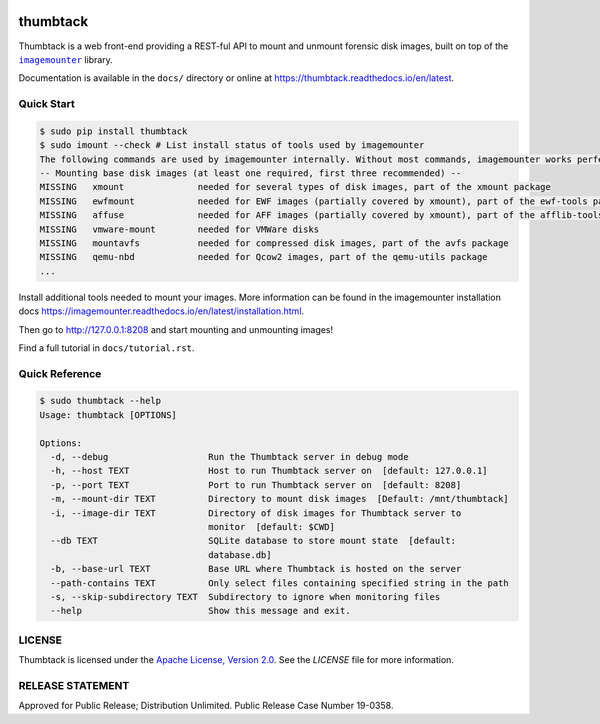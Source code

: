 .. image:: https://github.com/mitre/thumbtack/actions/workflows/thumbtack_workflow.yml/badge.svg?branch=master
    :target: https://github.com/mitre/thumbtack/actions

thumbtack
=========

Thumbtack is a web front-end providing a REST-ful API to mount and unmount
forensic disk images, built on top of the |imagemounter|_ library.

Documentation is available in the ``docs/`` directory or online at
https://thumbtack.readthedocs.io/en/latest.

Quick Start
-----------

.. code-block:: bash

    $ sudo pip install thumbtack
    $ sudo imount --check # List install status of tools used by imagemounter
    The following commands are used by imagemounter internally. Without most commands, imagemounter works perfectly fine, but may lack some detection or mounting capabilities.
    -- Mounting base disk images (at least one required, first three recommended) --
    MISSING   xmount              needed for several types of disk images, part of the xmount package
    MISSING   ewfmount            needed for EWF images (partially covered by xmount), part of the ewf-tools package
    MISSING   affuse              needed for AFF images (partially covered by xmount), part of the afflib-tools package
    MISSING   vmware-mount        needed for VMWare disks
    MISSING   mountavfs           needed for compressed disk images, part of the avfs package
    MISSING   qemu-nbd            needed for Qcow2 images, part of the qemu-utils package
    ...
    

Install additional tools needed to mount your images. More information can be found in the imagemounter installation docs https://imagemounter.readthedocs.io/en/latest/installation.html.


.. code-block:: bash
    # Install tools
    $ sudo apt-get install xmount ewf-tools afflib-tools sleuthkit
    $ cd path/to/disk/image/files
    $ sudo thumbtack
      * Serving Flask app "thumbtack" (lazy loading)
      * Environment: production
        WARNING: This is a development server. Do not use it in a production deployment.
        Use a production WSGI server instead.
      * Debug mode: off
      * Running on http://127.0.0.1:8208/ (Press CTRL+C to quit)


Then go to http://127.0.0.1:8208 and start mounting and unmounting images!

Find a full tutorial in ``docs/tutorial.rst``.

Quick Reference
---------------

.. code-block:: bash

    $ sudo thumbtack --help
    Usage: thumbtack [OPTIONS]

    Options:
      -d, --debug                   Run the Thumbtack server in debug mode
      -h, --host TEXT               Host to run Thumbtack server on  [default: 127.0.0.1]
      -p, --port TEXT               Port to run Thumbtack server on  [default: 8208]
      -m, --mount-dir TEXT          Directory to mount disk images  [Default: /mnt/thumbtack]
      -i, --image-dir TEXT          Directory of disk images for Thumbtack server to
                                    monitor  [default: $CWD]
      --db TEXT                     SQLite database to store mount state  [default:
                                    database.db]
      -b, --base-url TEXT           Base URL where Thumbtack is hosted on the server
      --path-contains TEXT          Only select files containing specified string in the path
      -s, --skip-subdirectory TEXT  Subdirectory to ignore when monitoring files
      --help                        Show this message and exit.

LICENSE
-------

Thumbtack is licensed under the `Apache License, Version 2.0
<https://www.apache.org/licenses/LICENSE-2.0.html>`_. See the `LICENSE` file for
more information.

RELEASE STATEMENT
-----------------
Approved for Public Release; Distribution Unlimited. Public Release Case Number 19-0358.


.. |imagemounter| replace:: ``imagemounter``
.. _imagemounter: https://imagemounter.readthedocs.io/en/latest/
